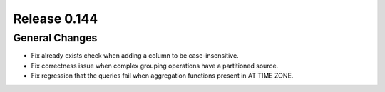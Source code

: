 =============
Release 0.144
=============

General Changes
---------------

* Fix already exists check when adding a column to be case-insensitive.
* Fix correctness issue when complex grouping operations have a partitioned source.
* Fix regression that the queries fail when aggregation functions present in AT TIME ZONE.
